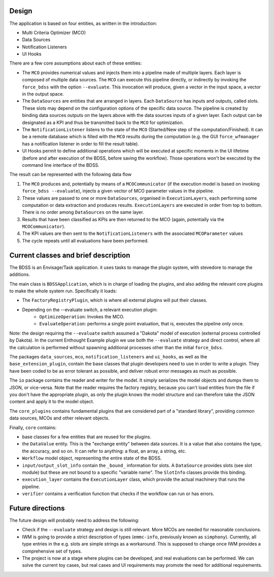 Design
------

The application is based on four entities, as written in the introduction:

- Multi Criteria Optimizer (MCO)
- Data Sources
- Notification Listeners
- UI Hooks

There are a few core assumptions about each of these entities:

- The ``MCO`` provides numerical values and injects them into a pipeline
  made of multiple layers. Each layer is composed of multiple data sources.
  The ``MCO`` can execute this pipeline directly, or indirectly by invoking
  the ``force_bdss`` with the option ``--evaluate``. This invocation will produce,
  given a vector in the input space, a vector in the output space.
- The ``DataSources`` are entities that are arranged in layers. Each ``DataSource`` has
  inputs and outputs, called slots. These slots may depend on the configuration
  options of the specific data source. The pipeline is created by binding
  data sources outputs on the layers above with the data sources inputs of a
  given layer. Each output can be designated as a KPI and thus be transmitted
  back to the ``MCO`` for optimization.
- The ``NotificationListener`` listens to the state of the ``MCO`` (Started/New step
  of the computation/Finished). It can be a remote database which is filled
  with the ``MCO`` results during the computation (e.g. the GUI ``force_wfmanager``
  has a notification listener in order to fill the result table).
- UI Hooks permit to define additional operations which will be executed
  at specific moments in the UI lifetime (before and after execution of the
  BDSS, before saving the workflow). Those operations won't be executed by the
  command line interface of the BDSS.

The result can be represented with the following data flow

1. The ``MCO`` produces and, potentially by means of a ``MCOCommunicator`` (if the
   execution model is based on invoking ``force_bdss --evaluate``),
   injects a given vector of MCO parameter values in the pipeline.
2. These values are passed to one or more ``DataSources``, organised in ``ExecutionLayers``,
   each performing some computation or data extraction and produces results.
   ``ExecutionLayers`` are executed in order from top to bottom. There is no order among
   ``DataSources`` on the same layer.
3. Results that have been classified as KPIs are then returned to the MCO
   (again, potentially via the ``MCOCommunicator``).
4. The KPI values are then sent to the ``NotificationListeners`` with the
   associated ``MCOParameter`` values
5. The cycle repeats until all evaluations have been performed.


Current classes and brief description
-------------------------------------

The BDSS is an Envisage/Task application. it uses tasks to manage the plugin
system, with stevedore to manage the additions.

The main class is ``BDSSApplication``, which is in charge of loading the plugins,
and also adding the relevant core plugins to make the whole system run.
Specifically it loads:

- The ``FactoryRegistryPlugin``, which is where all external plugins will put
  their classes.
- Depending on the --evaluate switch, a relevant execution plugin:
    - ``OptimizeOperation``: Invokes the MCO.
    - ``EvaluateOperation``: performs a single point evaluation, that is,
      executes the pipeline only once.

Note: the design requiring the ``--evaluate`` switch assumed a "Dakota" model of
execution (external process controlled by Dakota). In the current Enthought Example plugin
we use both the ``--evaluate`` strategy and direct control, where all the
calculation is performed without spawning additional processes other than the
initial ``force_bdss``.

The packages ``data_sources``, ``mco``, ``notification_listeners`` and ``ui_hooks``, as well as
the ``base_extension_plugin``, contain the base classes that plugin developers need
to use in order to write a plugin. They have been coded to be as error tolerant
as possible, and deliver robust error messages as much as possible.

The ``io`` package contains the reader and writer for the model. It simply
serializes the model objects and dumps them to JSON, or vice-versa. Note that
the reader requires the factory registry, because you can't load entities
from the file if you don't have the appropriate plugin, as only the plugin
knows the model structure and can therefore take the JSON content and apply
it to the model object.

The ``core_plugins`` contains fundamental plugins that are considered part of a
"standard library", providing common data sources, MCOs and other relevant objects.

Finally, ``core`` contains:

- base classes for a few entities that are reused for the plugins.
- the ``DataValue`` entity. This is the "exchange entity" between data sources.
  It is a value that also contains the type, the accuracy, and so on. It can
  refer to anything: a float, an array, a string, etc.
- ``Workflow`` model object, representing the entire state of the BDSS.
- ``input/output_slot_info`` contain the ``_bound_`` information for slots. A
  ``DataSource`` provides slots (see slot module) but these are not bound to a
  specific "variable name". The ``SlotInfo`` classes provide this binding.
- ``execution_layer`` contains the ``ExecutionLayer`` class, which provide the actual machinery that runs the pipeline.
- ``verifier`` contains a verification function that checks if the workflow can
  run or has errors.


Future directions
-----------------

The future design will probably need to address the following:

- Check if the ``--evaluate`` strategy and design is still relevant. More MCOs are
  needed for reasonable conclusions.
- IWM is going to provide a strict description of types (``emmc-info``, previously
  known as ``simphony``). Currently, all type entries in the e.g. slots are simple
  strings as a workaround. This is supposed to change once IWM provides a
  comprehensive set of types.
- The project is now at a stage where plugins can be developed, and real
  evaluations can be performed. We can solve the current toy cases, but real
  cases and UI requirements may promote the need for additional requirements.

